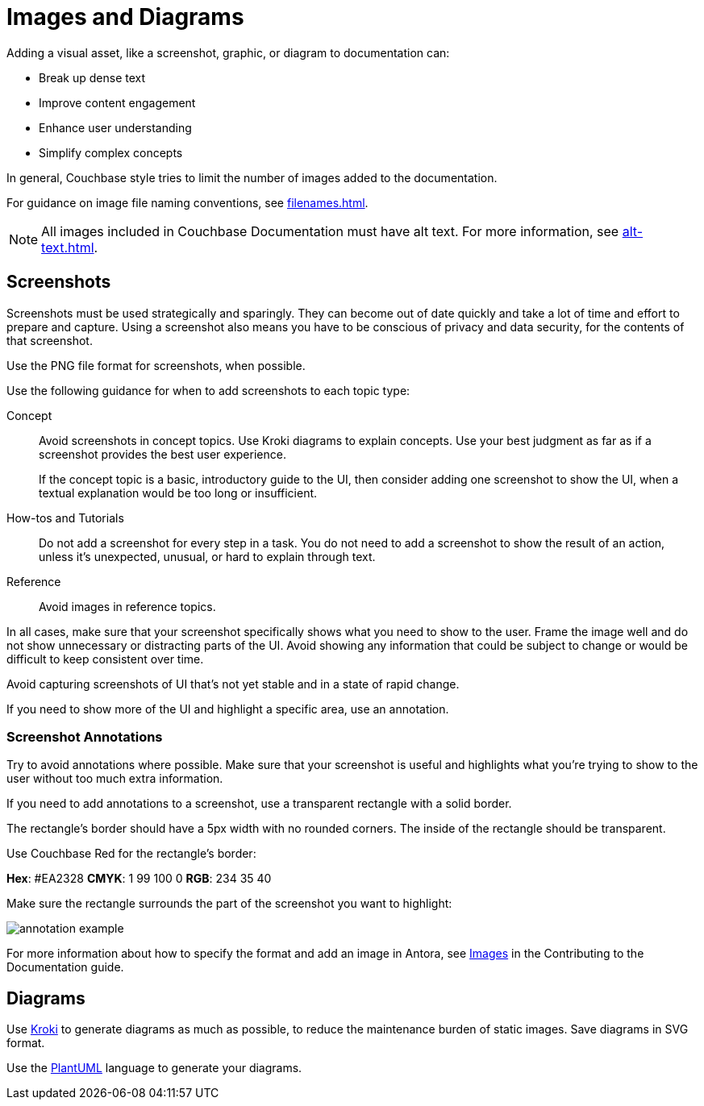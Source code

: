= Images and Diagrams

Adding a visual asset, like a screenshot, graphic, or diagram to documentation can:

* Break up dense text
* Improve content engagement 
* Enhance user understanding 
* Simplify complex concepts

In general, Couchbase style tries to limit the number of images added to the documentation. 

For guidance on image file naming conventions, see xref:filenames.adoc[].

NOTE: All images included in Couchbase Documentation must have alt text.
For more information, see xref:alt-text.adoc[].

== Screenshots 

Screenshots must be used strategically and sparingly. 
They can become out of date quickly and take a lot of time and effort to prepare and capture.
Using a screenshot also means you have to be conscious of privacy and data security, for the contents of that screenshot. 

Use the PNG file format for screenshots, when possible. 

Use the following guidance for when to add screenshots to each topic type: 

Concept:: Avoid screenshots in concept topics. 
Use Kroki diagrams to explain concepts. 
Use your best judgment as far as if a screenshot provides the best user experience.
+
If the concept topic is a basic, introductory guide to the UI, then consider adding one screenshot to show the UI, when a textual explanation would be too long or insufficient.

How-tos and Tutorials:: Do not add a screenshot for every step in a task. 
You do not need to add a screenshot to show the result of an action, unless it's unexpected, unusual, or hard to explain through text. 

Reference:: Avoid images in reference topics. 

In all cases, make sure that your screenshot specifically shows what you need to show to the user. 
Frame the image well and do not show unnecessary or distracting parts of the UI. 
Avoid showing any information that could be subject to change or would be difficult to keep consistent over time. 

Avoid capturing screenshots of UI that's not yet stable and in a state of rapid change. 

If you need to show more of the UI and highlight a specific area, use an annotation. 

=== Screenshot Annotations 

Try to avoid annotations where possible. 
Make sure that your screenshot is useful and highlights what you're trying to show to the user without too much extra information.

If you need to add annotations to a screenshot, use a transparent rectangle with a solid border.

The rectangle's border should have a 5px width with no rounded corners. 
The inside of the rectangle should be transparent. 

Use Couchbase Red for the rectangle's border: 

*Hex*: #EA2328
*CMYK*: 1 99 100 0
*RGB*: 234 35 40 

Make sure the rectangle surrounds the part of the screenshot you want to highlight: 

image::annotation-example.png[,,align=center]

For more information about how to specify the format and add an image in Antora, see xref:home:contribute:basics.adoc#images[Images] in the Contributing to the Documentation guide.

== Diagrams 

Use https://kroki.io/[Kroki^] to generate diagrams as much as possible, to reduce the maintenance burden of static images. 
Save diagrams in SVG format. 

Use the https://github.com/plantuml/plantuml[PlantUML^] language to generate your diagrams.